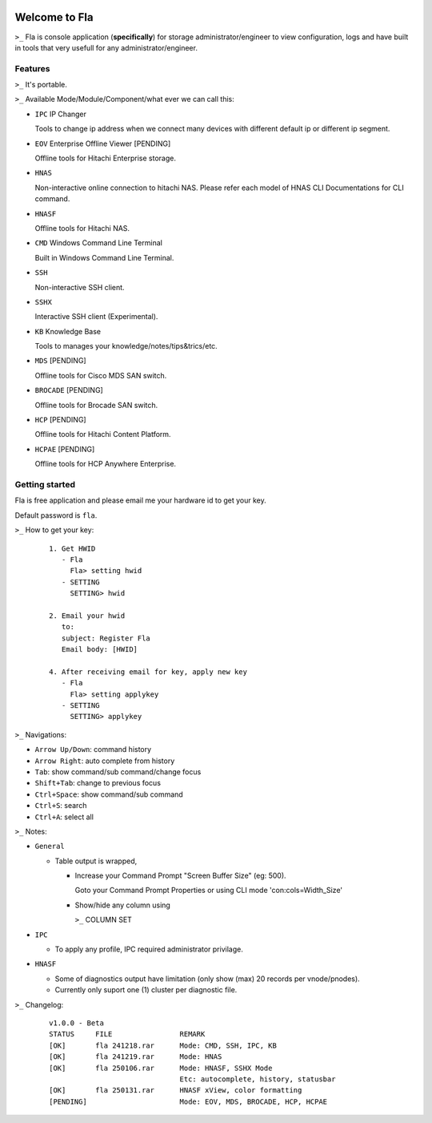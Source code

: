 .. image:: https://img.shields.io/badge/Fla-v1.0.0 (BETA)-blue

Welcome to Fla
===================
``>_`` Fla is console application (**specifically**) for storage administrator/engineer to view configuration, logs and have built in tools that very usefull for any administrator/engineer.
 
.. image :: https://github.com/regandono/santools/blob/fla/images/fhelp.png


Features
----------
``>_`` It's portable.

``>_`` Available Mode/Module/Component/what ever we can call this:


- ``IPC`` IP Changer

  Tools to change ip address when we connect many devices with different default ip or different ip segment.

- ``EOV`` Enterprise Offline Viewer [PENDING]
   
  Offline tools for Hitachi Enterprise storage.

- ``HNAS``

  Non-interactive online connection to hitachi NAS. 
  Please refer each model of HNAS CLI Documentations for CLI command.

- ``HNASF``

  Offline tools for Hitachi NAS.

- ``CMD`` Windows Command Line Terminal 
  
  Built in Windows Command Line Terminal.

- ``SSH``

  Non-interactive SSH client.

- ``SSHX``

  Interactive SSH client (Experimental).

- ``KB`` Knowledge Base

  Tools to manages your knowledge/notes/tips&trics/etc.

- ``MDS`` [PENDING]

  Offline tools for Cisco MDS SAN switch.

- ``BROCADE`` [PENDING]

  Offline tools for Brocade SAN switch.

- ``HCP`` [PENDING]
      
  Offline tools for Hitachi Content Platform.

- ``HCPAE`` [PENDING]
      
  Offline tools for HCP Anywhere Enterprise.



Getting started
-------------
Fla is free application and please email me your hardware id to get your key.

Default password is ``fla``.

``>_`` How to get your key: 

  ::
 
    1. Get HWID 
       - Fla     
         Fla> setting hwid
       - SETTING     
         SETTING> hwid
         
    2. Email your hwid   
       to:   
       subject: Register Fla   
       Email body: [HWID]
       
    4. After receiving email for key, apply new key
       - Fla     
         Fla> setting applykey
       - SETTING     
         SETTING> applykey
  
``>_`` Navigations:


- ``Arrow Up/Down``: command history
- ``Arrow Right``: auto complete from history
- ``Tab``: show command/sub command/change focus
- ``Shift+Tab``: change to previous focus
- ``Ctrl+Space``: show command/sub command
- ``Ctrl+S``: search
- ``Ctrl+A``: select all
 

``>_`` Notes: 


- ``General``


  * Table output is wrapped,

    - Increase your Command Prompt "Screen Buffer Size" (eg: 500).

      Goto  your Command Prompt Properties or using CLI mode 'con:cols=Width_Size'

    - Show/hide any column using 

      ``>_`` COLUMN SET


- ``IPC``

  * To apply any profile, IPC required administrator privilage.


- ``HNASF`` 

  * Some of diagnostics output have limitation (only show (max) 20 records per vnode/pnodes).
  
  * Currently only suport one (1) cluster per diagnostic file.


``>_`` Changelog: 

  ::
 
    v1.0.0 - Beta
    STATUS     FILE                REMARK
    [OK]       fla 241218.rar      Mode: CMD, SSH, IPC, KB 
    [OK]       fla 241219.rar      Mode: HNAS
    [OK]       fla 250106.rar      Mode: HNASF, SSHX Mode
                                   Etc: autocomplete, history, statusbar
    [OK]       fla 250131.rar      HNASF xView, color formatting
    [PENDING]                      Mode: EOV, MDS, BROCADE, HCP, HCPAE
                                    
     
